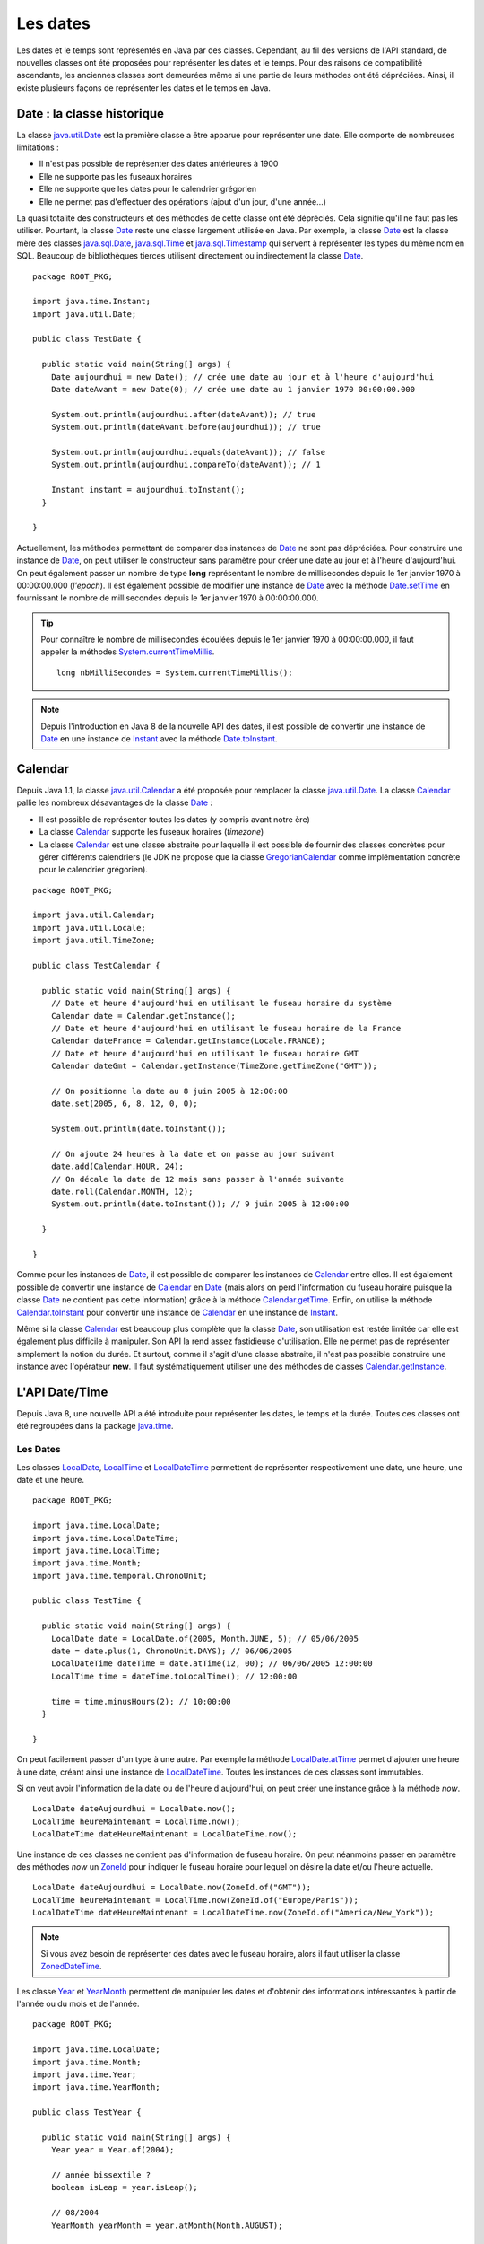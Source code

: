 Les dates
#########

Les dates et le temps sont représentés en Java par des classes. Cependant, au fil
des versions de l'API standard, de nouvelles classes ont été proposées pour représenter
les dates et le temps. Pour des raisons de compatibilité ascendante, les anciennes
classes sont demeurées même si une partie de leurs méthodes ont été dépréciées.
Ainsi, il existe plusieurs façons de représenter les dates et le temps en Java.

Date : la classe historique
***************************

La classe java.util.Date_ est la première classe a être apparue pour représenter
une date. Elle comporte de nombreuses limitations :

* Il n'est pas possible de représenter des dates antérieures à 1900
* Elle ne supporte pas les fuseaux horaires
* Elle ne supporte que les dates pour le calendrier grégorien
* Elle ne permet pas d'effectuer des opérations (ajout d'un jour, d'une année...)

La quasi totalité des constructeurs et des méthodes de cette classe ont été
dépréciés. Cela signifie qu'il ne faut pas les utiliser. Pourtant, la classe Date_
reste une classe largement utilisée en Java. Par exemple, la classe Date_ est la
classe mère des classes java.sql.Date_, java.sql.Time_ et java.sql.Timestamp_ qui 
servent à représenter les types du même nom en SQL. Beaucoup de bibliothèques
tierces utilisent directement ou indirectement la classe Date_.

::

  package ROOT_PKG;

  import java.time.Instant;
  import java.util.Date;

  public class TestDate {

    public static void main(String[] args) {
      Date aujourdhui = new Date(); // crée une date au jour et à l'heure d'aujourd'hui
      Date dateAvant = new Date(0); // crée une date au 1 janvier 1970 00:00:00.000
      
      System.out.println(aujourdhui.after(dateAvant)); // true
      System.out.println(dateAvant.before(aujourdhui)); // true
      
      System.out.println(aujourdhui.equals(dateAvant)); // false
      System.out.println(aujourdhui.compareTo(dateAvant)); // 1
      
      Instant instant = aujourdhui.toInstant();
    }

  }

Actuellement, les méthodes permettant de comparer des instances de Date_
ne sont pas dépréciées. Pour construire une instance de Date_, on peut utiliser
le constructeur sans paramètre pour créer une date au jour et à l'heure d'aujourd'hui.
On peut également passer un nombre de type **long** représentant le nombre de millisecondes
depuis le 1er janvier 1970 à 00:00:00.000 (*l'epoch*). Il est également possible de modifier
une instance de Date_ avec la méthode Date.setTime_ en fournissant le nombre de
millisecondes depuis le 1er janvier 1970 à 00:00:00.000.

.. tip::

  Pour connaître le nombre de millisecondes écoulées depuis le 1er janvier 1970
  à 00:00:00.000, il faut appeler la méthodes System.currentTimeMillis_.

  ::
    
    long nbMilliSecondes = System.currentTimeMillis();

.. note::

  Depuis l'introduction en Java 8 de la nouvelle API des dates,
  il est possible de convertir une instance de Date_ en une instance de Instant_ avec
  la méthode Date.toInstant_. 

Calendar
********

Depuis Java 1.1, la classe java.util.Calendar_ a été proposée pour remplacer 
la classe java.util.Date_. La classe Calendar_ pallie les nombreux désavantages
de la classe Date_ :

* Il est possible de représenter toutes les dates (y compris avant notre ère)
* La classe Calendar_ supporte les fuseaux horaires (*timezone*)
* La classe Calendar_ est une classe abstraite pour laquelle il est possible de
  fournir des classes concrètes pour gérer différents calendriers (le JDK ne propose
  que la classe GregorianCalendar_ comme implémentation concrète pour le calendrier grégorien).

::

  package ROOT_PKG;

  import java.util.Calendar;
  import java.util.Locale;
  import java.util.TimeZone;

  public class TestCalendar {

    public static void main(String[] args) {
      // Date et heure d'aujourd'hui en utilisant le fuseau horaire du système
      Calendar date = Calendar.getInstance();
      // Date et heure d'aujourd'hui en utilisant le fuseau horaire de la France
      Calendar dateFrance = Calendar.getInstance(Locale.FRANCE);
      // Date et heure d'aujourd'hui en utilisant le fuseau horaire GMT
      Calendar dateGmt = Calendar.getInstance(TimeZone.getTimeZone("GMT"));

      // On positionne la date au 8 juin 2005 à 12:00:00
      date.set(2005, 6, 8, 12, 0, 0);
      
      System.out.println(date.toInstant());
   
      // On ajoute 24 heures à la date et on passe au jour suivant
      date.add(Calendar.HOUR, 24);
      // On décale la date de 12 mois sans passer à l'année suivante
      date.roll(Calendar.MONTH, 12);
      System.out.println(date.toInstant()); // 9 juin 2005 à 12:00:00
      
    }

  }

Comme pour les instances de Date_, il est possible de comparer les instances
de Calendar_ entre elles. Il est également possible de convertir une instance
de Calendar_ en Date_ (mais alors on perd l'information du fuseau horaire
puisque la classe Date_ ne contient pas cette information) grâce à la méthode
Calendar.getTime_. Enfin, on utilise la méthode Calendar.toInstant_ pour convertir
une instance de Calendar_ en une instance de Instant_.

Même si la classe Calendar_ est beaucoup plus complète que la classe Date_, son
utilisation est restée limitée car elle est également plus difficile à manipuler.
Son API la rend assez fastidieuse d'utilisation. Elle ne permet pas de représenter
simplement la notion du durée. Et surtout, comme il s'agit d'une classe abstraite,
il n'est pas possible construire une instance avec l'opérateur **new**. Il faut
systématiquement utiliser une des méthodes de classes Calendar.getInstance_.

L'API Date/Time
***************

Depuis Java 8, une nouvelle API a été introduite pour représenter les dates, le
temps et la durée. Toutes ces classes ont été regroupées dans la package java.time_.

Les Dates
=========

Les classes LocalDate_, LocalTime_ et LocalDateTime_ permettent de représenter respectivement
une date, une heure, une date et une heure.

::

  package ROOT_PKG;

  import java.time.LocalDate;
  import java.time.LocalDateTime;
  import java.time.LocalTime;
  import java.time.Month;
  import java.time.temporal.ChronoUnit;

  public class TestTime {

    public static void main(String[] args) {
      LocalDate date = LocalDate.of(2005, Month.JUNE, 5); // 05/06/2005
      date = date.plus(1, ChronoUnit.DAYS); // 06/06/2005
      LocalDateTime dateTime = date.atTime(12, 00); // 06/06/2005 12:00:00
      LocalTime time = dateTime.toLocalTime(); // 12:00:00
      
      time = time.minusHours(2); // 10:00:00
    }

  }

On peut facilement passer d'un type à une autre. Par exemple la méthode
LocalDate.atTime_ permet d'ajouter une heure à une date, créant ainsi une instance
de LocalDateTime_. Toutes les instances de ces classes sont immutables.

Si on veut avoir l'information de la date ou de l'heure d'aujourd'hui, on peut 
créer une instance grâce à la méthode *now*.

::

  LocalDate dateAujourdhui = LocalDate.now();
  LocalTime heureMaintenant = LocalTime.now();
  LocalDateTime dateHeureMaintenant = LocalDateTime.now();

Une instance de ces classes ne contient pas d'information de fuseau horaire.
On peut néanmoins passer en paramètre des méthodes *now* un ZoneId_ pour indiquer
le fuseau horaire pour lequel on désire la date et/ou l'heure actuelle.

::

  LocalDate dateAujourdhui = LocalDate.now(ZoneId.of("GMT"));
  LocalTime heureMaintenant = LocalTime.now(ZoneId.of("Europe/Paris"));
  LocalDateTime dateHeureMaintenant = LocalDateTime.now(ZoneId.of("America/New_York"));

.. note::

  Si vous avez besoin de représenter des dates avec le fuseau horaire, alors il faut
  utiliser la classe ZonedDateTime_.

Les classe Year_ et YearMonth_ permettent de manipuler les dates et d'obtenir
des informations intéressantes à partir de l'année ou du mois et de l'année.

::

  package ROOT_PKG;

  import java.time.LocalDate;
  import java.time.Month;
  import java.time.Year;
  import java.time.YearMonth;

  public class TestYear {

    public static void main(String[] args) {
      Year year = Year.of(2004);
      
      // année bissextile ?
      boolean isLeap = year.isLeap();
      
      // 08/2004
      YearMonth yearMonth = year.atMonth(Month.AUGUST);
      
      // 31/08/2004
      LocalDate localDate = yearMonth.atEndOfMonth();
    }

  }

La classe Instant
=================

La classe Instant_ représente un point dans le temps. Contrairement aux classes
précédentes qui permettent de représenter les dates pour les humains, la classe
Instant_ est adaptée pour réaliser des traitements de données temporelles.

::

  package ROOT_PKG;

  import java.time.Instant;

  public class TestInstant {

    public static void main(String[] args) {
      Instant maintenant = Instant.now();
      Instant epoch = Instant.ofEpochSecond(0); // 01/01/1970 00:00:00.000
      
      Instant uneMinuteDansLeFuture = maintenant.plusSeconds(60);
      
      long unixTimestamp = uneMinuteDansLeFuture.getEpochSecond();
    }

  }
 
.. note::

  Les classes LocalDate_, LocalTime_, LocalDateTime_, ZonedDateTime_, Year_, YearMonth_,
  Instant_ implémentent toutes les interfaces Temporal_ et TemporalAccessor_. Cela
  permet d'utiliser facilement des instances de ces classes les unes avec les autres
  puisque beaucoup de leurs méthodes attendent en paramètres des instances de type
  Temporal_ ou TemporalAccessor_.

Période et durée
================

Il est possible de définir des périodes grâce à des instances de la classe Period_.
Une période peut être construite directement ou à partir de la différence entre deux 
instances de type Temporal_. Il est ensuite possible de modifier une date en ajoutant ou soustrayant
une période.

::

  package ROOT_PKG;

  import java.time.LocalDate;
  import java.time.Month;
  import java.time.Period;
  import java.time.Year;
  import java.time.YearMonth;

  public class TestPeriode {

    public static void main(String[] args) {
      YearMonth moisAnnee = Year.of(2000).atMonth(Month.APRIL); // 04/2000
      
      // période de 1 an et deux mois
      Period periode = Period.ofYears(1).plusMonths(2);
      
      YearMonth moisAnneePlusTard = moisAnnee.plus(periode); // 06/2001
      
      Period periode65Jours = Period.between(LocalDate.now(), LocalDate.now().plusDays(65));
    }

  }
 
La durée est représentée par une instance de la classe Duration_. Elle peut être
obtenue à partir de deux instances de Instant_.

::

  package ROOT_PKG;

  import java.time.Duration;
  import java.time.Instant;

  public class TestDuree {

    public static void main(String[] args) {
      Instant debut = Instant.now();
      
      // ... traitement à mesurer
      
      Duration duree = Duration.between(debut, Instant.now());
      System.out.println(duree.toMillis());
    }

  }


Formatage des dates
*******************

Pour formater une date pour l'affichage, il est possible d'utiliser la méthode
*format* déclarée dans les classes LocalDate_, LocalTime_, LocalDateTime_,
ZonedDateTime_, Year_ et YearMonth_.

Le format de représentation d'une date et/ou du temps est défini par la classe
DateTimeFormatter_.

::

  package ROOT_PKG;

  import java.time.LocalDateTime;
  import java.time.Month;
  import java.time.format.DateTimeFormatter;
  import java.util.Locale;

  public class TestDuree {

    public static void main(String[] args) {
      // 01/09/2010 16:30
      LocalDateTime dateTime = LocalDateTime.of(2010, Month.SEPTEMBER, 1, 16, 30);

      // En utilisant des formats ISO de dates
      System.out.println(dateTime.format(DateTimeFormatter.BASIC_ISO_DATE));
      System.out.println(dateTime.format(DateTimeFormatter.ISO_WEEK_DATE));
      System.out.println(dateTime.format(DateTimeFormatter.ISO_DATE_TIME));

      DateTimeFormatter datePattern = DateTimeFormatter.ofPattern("dd/MM/yyyy");
      // 01/09/2010
      System.out.println(dateTime.format(datePattern));

      DateTimeFormatter dateTimePattern = DateTimeFormatter.ofPattern("dd/MM/yyyy HH:mm");
      // 01/09/2010 16:30
      System.out.println(dateTime.format(dateTimePattern));

      // 1 septembre 2010
      DateTimeFormatter frenchDatePattern = DateTimeFormatter.ofPattern("d MMMM yyyy", Locale.FRANCE);
      System.out.println(dateTime.format(frenchDatePattern));
    }

  }

.. note::

  Il est toujours possible d'utiliser la classe SimpleDateFormat_ pour formater
  une instance de la classe java.util.Date_.

.. only:: udev

  Exercice
  ********

  .. topic:: Date des examens
    :class: exercice

    Reprenez l'implémentation du système de gestion des diplômes des chapitres
    précédents.

    Un *Examen* doit avoir une date. Attention, pour être valide, la date de l'examen
    doit être comprise entre le 1er octobre et le 31 juin de l'année scolaire courante. 
    De plus une date d'examen ne peut pas être un samedi ou un dimanche.
    
    Surchargez la méthode *toString* de manière à ce qu'un *Examen* (et toutes les
    classes qui en héritent) génère une chaîne de caractères de la forme :
    
      12,00/20 à l'examen du |today|  

    Affichez la note sur 20 et la date pour chaque examen d'un diplôme.
    
    .. note::
    
      Pour la création de la chaîne de caractères, pensez à afficher correctement
      les notes avec des virgules en tronquant à deux décimales après la virgule.
      Il serait plus lisible d'aligner les notes en ajoutant des espaces à gauche.
      Vous pouvez vous reporter à la méthode String.format_ et aux motifs de formatage
      décrit dans la classe Formatter_ pour produire cette chaîne de caractères.
      
    
.. _String.format: https://docs.oracle.com/javase/8/docs/api/java/lang/String.html#format-java.lang.String-java.lang.Object...-
.. _Formatter: https://docs.oracle.com/javase/8/docs/api/java/util/Formatter.html
.. _System.currentTimeMillis: https://docs.oracle.com/javase/8/docs/api/java/lang/System.html#currentTimeMillis--
.. _Date: https://docs.oracle.com/javase/8/docs/api/java/util/Date.html
.. _java.util.Date: https://docs.oracle.com/javase/8/docs/api/java/util/Date.html
.. _SimpleDateForma: https://docs.oracle.com/javase/8/docs/api/java/text/SimpleDateFormat.html
.. _java.sql.Date: https://docs.oracle.com/javase/8/docs/api/java/sql/Date.html
.. _java.sql.Time: https://docs.oracle.com/javase/8/docs/api/java/sql/Time.html
.. _java.sql.Timestamp: https://docs.oracle.com/javase/8/docs/api/java/sql/Timestamp.html
.. _Instant: https://docs.oracle.com/javase/8/docs/api/java/time/Instant.html
.. _Date.toInstant: https://docs.oracle.com/javase/8/docs/api/java/util/Date.html#toInstant--
.. _Date.setTime: https://docs.oracle.com/javase/8/docs/api/java/util/Date.html#setTime-long-
.. _Calendar: https://docs.oracle.com/javase/8/docs/api/java/util/Calendar.html
.. _java.util.Calendar: https://docs.oracle.com/javase/8/docs/api/java/util/Calendar.html
.. _GregorianCalendar: https://docs.oracle.com/javase/8/docs/api/java/util/GregorianCalendar.html
.. _Calendar.getTime: https://docs.oracle.com/javase/8/docs/api/java/util/Calendar.html#getTime--
.. _Calendar.toInstant: https://docs.oracle.com/javase/8/docs/api/java/util/Calendar.html#toInstant--
.. _Calendar.getInstance: https://docs.oracle.com/javase/8/docs/api/java/util/Calendar.html#getInstance--
.. _java.time: https://docs.oracle.com/javase/8/docs/api/java/time/package-summary.html
.. _LocalDate: https://docs.oracle.com/javase/8/docs/api/java/time/LocalDate.html
.. _LocalTime: https://docs.oracle.com/javase/8/docs/api/java/time/LocalTime.html
.. _LocalDateTime: https://docs.oracle.com/javase/8/docs/api/java/time/LocalDateTime.html
.. _LocalDate.atTime: https://docs.oracle.com/javase/8/docs/api/java/time/LocalDate.html#atTime-int-int-
.. _ZoneId: https://docs.oracle.com/javase/8/docs/api/java/time/ZoneId.html
.. _ZonedDateTime: https://docs.oracle.com/javase/8/docs/api/java/time/ZonedDateTime.html
.. _Year: https://docs.oracle.com/javase/8/docs/api/java/time/Year.html
.. _YearMonth: https://docs.oracle.com/javase/8/docs/api/java/time/YearMonth.html
.. _Temporal: https://docs.oracle.com/javase/8/docs/api/java/time/temporal/Temporal.html
.. _TemporalAccessor: https://docs.oracle.com/javase/8/docs/api/java/time/temporal/TemporalAccessor.html
.. _Period: https://docs.oracle.com/javase/8/docs/api/java/time/Period.html
.. _Duration: https://docs.oracle.com/javase/8/docs/api/java/time/Duration.html
.. _DateTimeFormatter: https://docs.oracle.com/javase/8/docs/api/java/time/format/DateTimeFormatter.html
.. _SimpleDateFormat: https://docs.oracle.com/javase/8/docs/api/java/text/SimpleDateFormat.html

